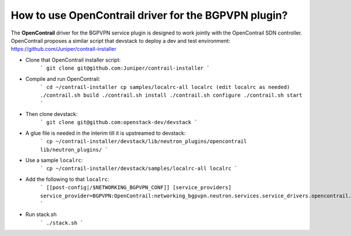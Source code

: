 How to use OpenContrail driver for the BGPVPN plugin?
-------------------------------------------------------------------------------

The **OpenContrail** driver for the BGPVPN service plugin is designed to work
jointly with the OpenContrail SDN controller.
OpenContrail proposes a similar script that devstack to deploy a dev and test
environment: https://github.com/Juniper/contrail-installer

* Clone that OpenContrail installer script:
    ```
    git clone git@github.com:Juniper/contrail-installer
    ```

* Compile and run OpenContrail:
    ```
    cd ~/contrail-installer
    cp samples/localrc-all localrc (edit localrc as needed)
    ./contrail.sh build
    ./contrail.sh install
    ./contrail.sh configure
    ./contrail.sh start
    ```

* Then clone devstack:
    ```
    git clone git@github.com:openstack-dev/devstack
    ```

* A glue file is needed in the interim till it is upstreamed to devstack:
    ```
    cp ~/contrail-installer/devstack/lib/neutron_plugins/opencontrail lib/neutron_plugins/
    ```

* Use a sample ``localrc``:
    ```
    cp ~/contrail-installer/devstack/samples/localrc-all localrc
    ```

* Add the following to that ``localrc``:
    ```
    [[post-config|/$NETWORKING_BGPVPN_CONF]]
    [service_providers]
    service_provider=BGPVPN:OpenContrail:networking_bgpvpn.neutron.services.service_drivers.opencontrail.opencontrail.OpenContrailBGPVPNDriver:default
    ```

* Run stack.sh
    ```
    ./stack.sh
    ```
